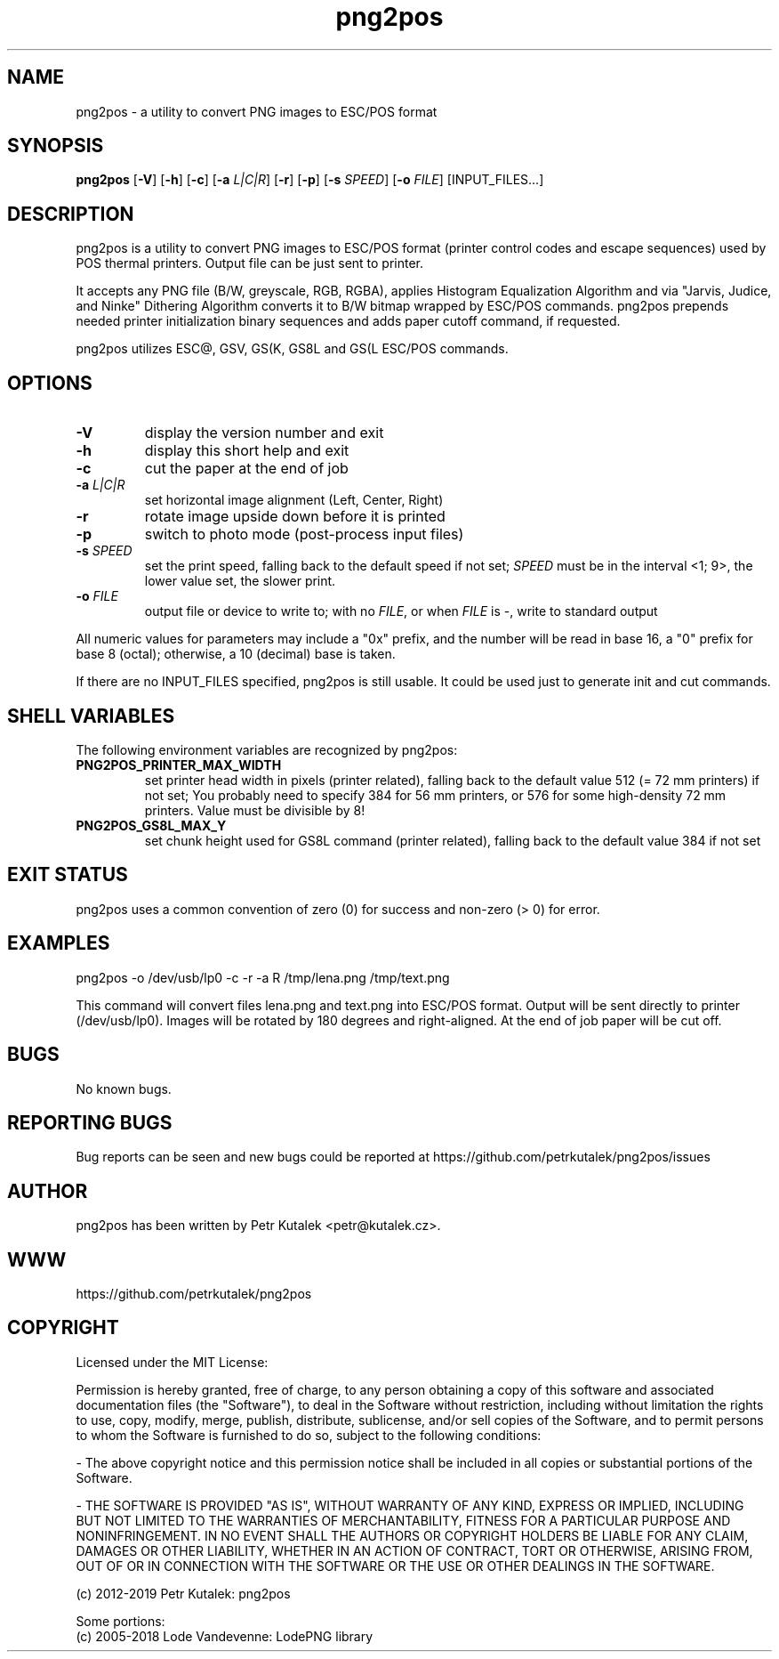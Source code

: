.TH png2pos 1
.SH NAME
png2pos \- a utility to convert PNG images to ESC/POS format
.SH SYNOPSIS
\fBpng2pos\fR
[\fB\-V\fR]
[\fB\-h\fR]
[\fB\-c\fR]
[\fB\-a\fR \fIL|C|R\fR]
[\fB\-r\fR]
[\fB\-p\fR]
[\fB\-s\fR \fISPEED\fR]
[\fB\-o\fR \fIFILE\fR]
[INPUT_FILES...]
.SH DESCRIPTION
png2pos is a utility to convert PNG images to ESC/POS format (printer
control codes and escape sequences) used by POS thermal printers.
Output file can be just sent to printer.
.PP
It accepts any PNG file (B/W, greyscale, RGB, RGBA), applies Histogram
Equalization Algorithm and via "Jarvis, Judice, and Ninke" Dithering
Algorithm converts it to B/W bitmap wrapped by ESC/POS commands.
png2pos prepends needed printer initialization binary sequences and
adds paper cutoff command, if requested.
.PP
png2pos utilizes ESC@, GSV, GS(K, GS8L and GS(L ESC/POS commands.
.SH OPTIONS
.TP
.BR \-V
display the version number and exit
.TP
.BR \-h
display this short help and exit
.TP
.BR \-c
cut the paper at the end of job
.TP
.BR "\-a \fIL|C|R\fR"
set horizontal image alignment (Left, Center, Right)
.TP
.BR \-r
rotate image upside down before it is printed
.TP
.BR \-p
switch to photo mode (post-process input files)
.TP
.BR "\-s \fISPEED\fR"
set the print speed, falling back to the default speed if not set;
\fISPEED\fR must be in the interval <1; 9>, the lower value set,
the slower print.
.TP
.BR "\-o \fIFILE\fR"
output file or device to write to; with no \fIFILE\fR, or when \fIFILE\fR
is -, write to standard output
.PP
All numeric values for parameters may include a "0x" prefix, and the number
will be read in base 16, a "0" prefix for base 8 (octal); otherwise,
a 10 (decimal) base is taken.
.PP
If there are no INPUT_FILES specified, png2pos is still usable. It could be
used just to generate init and cut commands.
.SH SHELL VARIABLES
The following environment variables are recognized by png2pos:
.TP
.BR PNG2POS_PRINTER_MAX_WIDTH
set printer head width in pixels (printer related), falling back to the
default value 512 (= 72 mm printers) if not set; You probably need to specify
384 for 56 mm printers, or 576 for some high-density 72 mm printers.
Value must be divisible by 8!
.TP
.BR PNG2POS_GS8L_MAX_Y
set chunk height used for GS8L command (printer related), falling back
to the default value 384 if not set
.SH EXIT STATUS
png2pos uses a common convention of zero (0) for success and non-zero
(> 0) for error.
.SH EXAMPLES
.nf
png2pos -o /dev/usb/lp0 -c -r -a R /tmp/lena.png /tmp/text.png
.fi
.PP
This command will convert files lena.png and text.png into ESC/POS format.
Output will be sent directly to printer (/dev/usb/lp0).
Images will be rotated by 180 degrees and right-aligned.
At the end of job paper will be cut off.
.SH BUGS
No known bugs.
.SH REPORTING BUGS
Bug reports can be seen and new bugs could be reported
at https://github.com/petrkutalek/png2pos/issues
.SH AUTHOR
png2pos has been written by Petr Kutalek <petr@kutalek.cz>.
.SH WWW
https://github.com/petrkutalek/png2pos
.SH COPYRIGHT
Licensed under the MIT License:
.PP
Permission is hereby granted, free of charge, to any person obtaining
a copy of this software and associated documentation files (the "Software"),
to deal in the Software without restriction, including without limitation
the rights to use, copy, modify, merge, publish, distribute, sublicense,
and/or sell copies of the Software, and to permit persons to whom
the Software is furnished to do so, subject to the following conditions:
.PP
- The above copyright notice and this permission notice shall be included
in all copies or substantial portions of the Software.
.PP
- THE SOFTWARE IS PROVIDED "AS IS", WITHOUT WARRANTY OF ANY KIND,
EXPRESS OR IMPLIED, INCLUDING BUT NOT LIMITED TO THE WARRANTIES OF
MERCHANTABILITY, FITNESS FOR A PARTICULAR PURPOSE AND NONINFRINGEMENT.
IN NO EVENT SHALL THE AUTHORS OR COPYRIGHT HOLDERS BE LIABLE FOR ANY CLAIM,
DAMAGES OR OTHER LIABILITY, WHETHER IN AN ACTION OF CONTRACT,
TORT OR OTHERWISE, ARISING FROM, OUT OF OR IN CONNECTION WITH THE SOFTWARE
OR THE USE OR OTHER DEALINGS IN THE SOFTWARE.
.PP
(c) 2012-2019 Petr Kutalek: png2pos
.PP
Some portions:
.br
(c) 2005-2018 Lode Vandevenne: LodePNG library
